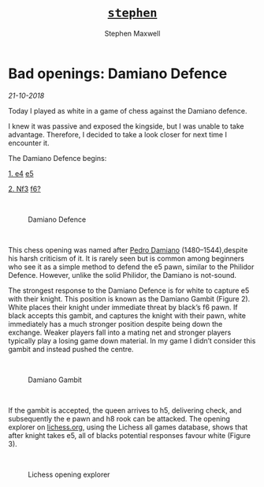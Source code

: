 #+TITLE: [[file:index.html][=stephen=]] 
#+AUTHOR:    Stephen Maxwell
#+OPTIONS: whn:nil
#+LINK_HOME: http://stephenmaxwell.me

* Bad openings: Damiano Defence
/21-10-2018/

Today I played as white in a game of chess against the Damiano defence. 

I knew it was passive and exposed the kingside, but I was unable to take advantage. Therefore, I decided to take a look closer for next time I encounter it.

The Damiano Defence begins:

[[https://en.wikibooks.org/wiki/Chess_Opening_Theory/1._e4][1. e4]] [[https://en.wikibooks.org/wiki/Chess_Opening_Theory/1._e4/1...e5][e5]]

[[https://en.wikibooks.org/wiki/Chess_Opening_Theory/1._e4/1...e5/2._Nf3][2. Nf3]] [[https://en.wikibooks.org/wiki/Chess_Opening_Theory/1._e4/1...e5/2._Nf3/2...f6][f6?]]
#+HTML: <br>

#+CAPTION: Damiano Defence
#+attr_html: :width 500px
[[./img/damiano.png]]
#+HTML: <br>

This chess opening was named after [[https://en.wikipedia.org/wiki/Pedro_Damiano][Pedro Damiano]] (1480–1544),despite his harsh criticism of it. It is rarely seen but is common among beginners who see it as a simple method to defend the e5 pawn, similar to the Philidor Defence. However, unlike the solid Philidor, the Damiano is not-sound.

The strongest response to the Damiano Defence is for white to capture e5 with their knight. This position is known as the Damiano Gambit (Figure 2). White places their knight under immediate threat by black’s f6 pawn. If black accepts this gambit, and captures the knight with their pawn, white immediately has a much stronger position despite being down the exchange. Weaker players fall into a mating net and stronger players typically play a losing game down material. In my game I didn’t consider this gambit and instead pushed the centre.

#+HTML: <br>

#+CAPTION: Damiano Gambit
#+attr_html: :width 500px
[[./img/damianogambit.png]]
#+HTML: <br>

If the gambit is accepted, the queen arrives to h5, delivering check, and subsequently the e pawn and h8 rook can be attacked. The opening explorer on [[http://lichess.org/][lichess.org]], using the Lichess all games database, shows that after knight takes e5, all of blacks potential responses favour white (Figure 3).
#+HTML: <br>
#+CAPTION: Lichess opening explorer
#+attr_html: :width 500px
[[./img/lichessexplorer.png]]

#+HTML: <br>
#+HTML: <br>

